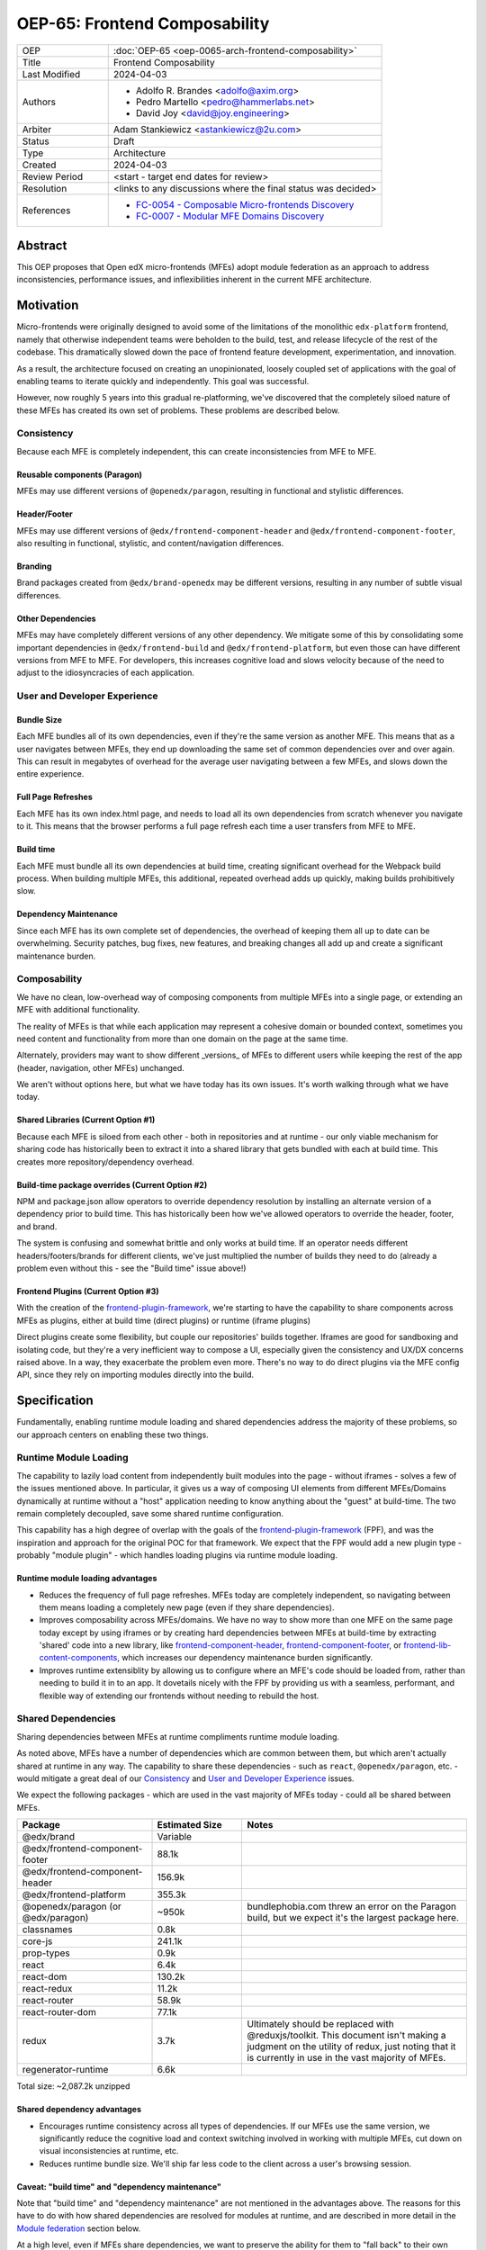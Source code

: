 OEP-65: Frontend Composability
##############################

.. list-table::
   :widths: 25 75

   * - OEP
     - :doc:`OEP-65 <oep-0065-arch-frontend-composability>`
   * - Title
     - Frontend Composability
   * - Last Modified
     - 2024-04-03
   * - Authors
     -
       * Adolfo R. Brandes <adolfo@axim.org>
       * Pedro Martello <pedro@hammerlabs.net>
       * David Joy <david@joy.engineering>
   * - Arbiter
     - Adam Stankiewicz <astankiewicz@2u.com>
   * - Status
     - Draft
   * - Type
     - Architecture
   * - Created
     - 2024-04-03
   * - Review Period
     - <start - target end dates for review>
   * - Resolution
     - <links to any discussions where the final status was decided>
   * - References
     -
       * `FC-0054 - Composable Micro-frontends Discovery <https://openedx.atlassian.net/wiki/spaces/COMM/pages/4063821827/FC-0054+-+Composable+Micro-frontends+Piral+Discovery>`_
       * `FC-0007 - Modular MFE Domains Discovery <https://openedx.atlassian.net/wiki/spaces/COMM/pages/3614900241/CLOSED+FC-0007+-+Modular+MFE+Domains+Discovery>`_


Abstract
********

This OEP proposes that Open edX micro-frontends (MFEs) adopt module federation as an approach to address inconsistencies, performance issues, and inflexibilities inherent in the current MFE architecture.

Motivation
**********

Micro-frontends were originally designed to avoid some of the limitations of the monolithic ``edx-platform`` frontend, namely that otherwise independent teams were beholden to the build, test, and release lifecycle of the rest of the codebase. This dramatically slowed down the pace of frontend feature development, experimentation, and innovation.

As a result, the architecture focused on creating an unopinionated, loosely coupled set of applications with the goal of enabling teams to iterate quickly and independently. This goal was successful.

However, now roughly 5 years into this gradual re-platforming, we've discovered that the completely siloed nature of these MFEs has created its own set of problems. These problems are described below.

Consistency
===========

Because each MFE is completely independent, this can create inconsistencies from MFE to MFE.

Reusable components (Paragon)
-----------------------------

MFEs may use different versions of ``@openedx/paragon``, resulting in functional and stylistic differences.

Header/Footer
-------------

MFEs may use different versions of ``@edx/frontend-component-header`` and ``@edx/frontend-component-footer``, also resulting in functional, stylistic, and content/navigation differences.

Branding
--------

Brand packages created from ``@edx/brand-openedx`` may be different versions, resulting in any number of subtle visual differences.

Other Dependencies
------------------

MFEs may have completely different versions of any other dependency. We mitigate some of this by consolidating some important dependencies in ``@edx/frontend-build`` and ``@edx/frontend-platform``, but even those can have different versions from MFE to MFE. For developers, this increases cognitive load and slows velocity because of the need to adjust to the idiosyncracies of each application.

User and Developer Experience
=============================

Bundle Size
-----------

Each MFE bundles all of its own dependencies, even if they're the same version as another MFE. This means that as a user navigates between MFEs, they end up downloading the same set of common dependencies over and over again. This can result in megabytes of overhead for the average user navigating between a few MFEs, and slows down the entire experience.

Full Page Refreshes
-------------------

Each MFE has its own index.html page, and needs to load all its own dependencies from scratch whenever you navigate to it. This means that the browser performs a full page refresh each time a user transfers from MFE to MFE.

Build time
----------

Each MFE must bundle all its own dependencies at build time, creating significant overhead for the Webpack build process. When building multiple MFEs, this additional, repeated overhead adds up quickly, making builds prohibitively slow.

Dependency Maintenance
----------------------

Since each MFE has its own complete set of dependencies, the overhead of keeping them all up to date can be overwhelming. Security patches, bug fixes, new features, and breaking changes all add up and create a significant maintenance burden.

Composability
=============

We have no clean, low-overhead way of composing components from multiple MFEs into a single page, or extending an MFE with additional functionality.

The reality of MFEs is that while each application may represent a cohesive domain or bounded context, sometimes you need content and functionality from more than one domain on the page at the same time.

Alternately, providers may want to show different _versions_ of MFEs to different users while keeping the rest of the app (header, navigation, other MFEs) unchanged.

We aren't without options here, but what we have today has its own issues. It's worth walking through what we have today.

Shared Libraries (Current Option #1)
------------------------------------

Because each MFE is siloed from each other - both in repositories and at runtime - our only viable mechanism for sharing code has historically been to extract it into a shared library that gets bundled with each at build time. This creates more repository/dependency overhead.

Build-time package overrides (Current Option #2)
------------------------------------------------

NPM and package.json allow operators to override dependency resolution by installing an alternate version of a dependency prior to build time. This has historically been how we've allowed operators to override the header, footer, and brand.

The system is confusing and somewhat brittle and only works at build time. If an operator needs different headers/footers/brands for different clients, we've just multiplied the number of builds they need to do (already a problem even without this - see the "Build time" issue above!)

Frontend Plugins (Current Option #3)
------------------------------------

With the creation of the `frontend-plugin-framework <https://github.com/openedx/frontend-plugin-framework>`_, we're starting to have the capability to share components across MFEs as plugins, either at build time (direct plugins) or runtime (iframe plugins)

Direct plugins create some flexibility, but couple our repositories' builds together. Iframes are good for sandboxing and isolating code, but they're a very inefficient way to compose a UI, especially given the consistency and UX/DX concerns raised above. In a way, they exacerbate the problem even more. There's no way to do direct plugins via the MFE config API, since they rely on importing modules directly into the build.

Specification
*************

Fundamentally, enabling runtime module loading and shared dependencies address the majority of these problems, so our approach centers on enabling these two things.

Runtime Module Loading
======================

The capability to lazily load content from independently built modules into the page - without iframes - solves a few of the issues mentioned above. In particular, it gives us a way of composing UI elements from different MFEs/Domains dynamically at runtime without a "host" application needing to know anything about the "guest" at build-time. The two remain completely decoupled, save some shared runtime configuration.

This capability has a high degree of overlap with the goals of the `frontend-plugin-framework <https://github.com/openedx/frontend-plugin-framework>`_ (FPF), and was the inspiration and approach for the original POC for that framework. We expect that the FPF would add a new plugin type - probably "module plugin" - which handles loading plugins via runtime module loading.

Runtime module loading advantages
---------------------------------

- Reduces the frequency of full page refreshes. MFEs today are completely independent, so navigating between them means loading a completely new page (even if they share dependencies).
- Improves composability across MFEs/domains. We have no way to show more than one MFE on the same page today except by using iframes or by creating hard dependencies between MFEs at build-time by extracting 'shared' code into a new library, like `frontend-component-header <https://github.com/openedx/frontend-component-header>`_, `frontend-component-footer <https://github.com/openedx/frontend-component-footer>`_, or `frontend-lib-content-components <https://github.com/openedx/frontend-lib-content-components>`_, which increases our dependency maintenance burden significantly.
- Improves runtime extensiblity by allowing us to configure where an MFE's code should be loaded from, rather than needing to build it in to an app. It dovetails nicely with the FPF by providing us with a seamless, performant, and flexible way of extending our frontends without needing to rebuild the host.

Shared Dependencies
===================

Sharing dependencies between MFEs at runtime compliments runtime module loading.

As noted above, MFEs have a number of dependencies which are common between them, but which aren't actually shared at runtime in any way. The capability to share these dependencies - such as ``react``, ``@openedx/paragon``, etc. - would mitigate a great deal of our `Consistency`_ and `User and Developer Experience`_ issues.

We expect the following packages - which are used in the vast majority of MFEs today - could all be shared between MFEs.

.. list-table::
   :widths: 30 20 50

   * - **Package**
     - **Estimated Size**
     - **Notes**
   * - @edx/brand
     - Variable
     -
   * - @edx/frontend-component-footer
     - 88.1k
     -
   * - @edx/frontend-component-header
     - 156.9k
     -
   * - @edx/frontend-platform
     - 355.3k
     -
   * - @openedx/paragon (or @edx/paragon)
     - ~950k
     - bundlephobia.com threw an error on the Paragon build, but we expect it's the largest package here.
   * - classnames
     - 0.8k
     -
   * - core-js
     - 241.1k
     -
   * - prop-types
     - 0.9k
     -
   * - react
     - 6.4k
     -
   * - react-dom
     - 130.2k
     -
   * - react-redux
     - 11.2k
     -
   * - react-router
     - 58.9k
     -
   * - react-router-dom
     - 77.1k
     -
   * - redux
     - 3.7k
     - Ultimately should be replaced with @reduxjs/toolkit. This document isn't making a judgment on the utility of redux, just noting that it is currently in use in the vast majority of MFEs.
   * - regenerator-runtime
     - 6.6k
     -

Total size: ~2,087.2k unzipped

Shared dependency advantages
----------------------------

- Encourages runtime consistency across all types of dependencies. If our MFEs use the same version, we significantly reduce the cognitive load and context switching involved in working with multiple MFEs, cut down on visual inconsistencies at runtime, etc.
- Reduces runtime bundle size. We'll ship far less code to the client across a user's browsing session.

Caveat: "build time" and "dependency maintenance"
-------------------------------------------------

Note that "build time" and "dependency maintenance" are not mentioned in the advantages above.  The reasons for this have to do with how shared dependencies are resolved for modules at runtime, and are described in more detail in the `Module federation`_ section below.

At a high level, even if MFEs share dependencies, we want to preserve the ability for them to "fall back" to their own version of a shared dependency if a version already loaded on the page is incompatible with their own.  To do this, each MFE builds and deploys its own version of all its dependencies in case dependency resolution determines they're needed.

This means their build has to take time to bundle them, and the repository still needs the dependencies present in the package.json file.  Sharing dependencies doesn't help us much w/r/t build time and dependency maintenance.

Approach
========

We intend to enable runtime module loading and shared dependencies via `Webpack module federation <https://webpack.js.org/concepts/module-federation>`_. More information on module federation beyond its webpack implementation can be found on its `dedicated site at module-federation.io <https://module-federation.io/>`_.

Further, we believe that we also need an approach to maintaining and enforcing dependency consistency across MFEs to realize the benefits of shared dependencies. MFEs need a compatible version of the shared dependency to be available, otherwise they need to fall back to their own version. The process, tooling, and/or code organization necessary to provide that consistency is not something module federation can help with and needs to be addressed separately.

Module Federation
-----------------

Module federation is implemented as a `plugin for Webpack <https://webpack.js.org/plugins/module-federation-plugin/>`_ that enables micro-frontends to be composed into the same page at runtime even if they're built separately and independently deployed. The pieces being composed are "modules". It lets us configure which dependencies should be shared between modules on a page and what modules a particular frontend exposes to be loaded by other frontends.

If two modules require incompatible versions of a shared dependency, the second one loaded can fall back to loading a version it's compatible with from its own build. (see the link in step #4 below for details.)

In terms of Open edX MFEs, this means:

1. MFEs can continue to be built independently.
2. The Webpack build will include a manifest of which sub-modules the MFE provides at runtime.
3. ``@edx/frontend-build`` will specify - through its Webpack configs - a common set of shared dependencies to be used at runtime by all MFEs.
4. Webpack will intelligently resolve those dependencies at runtime, `taking into account each module's specific version requirements <https://www.angulararchitects.io/en/blog/getting-out-of-version-mismatch-hell-with-module-federation>`_.
5. MFEs can dynamically load modules from other MFEs at runtime with Webpack handling hooking them up to the right dependencies.

Because we already use Webpack, the work to add the ModuleFederationPlugin to our configurations is small and uninvasive (see proof of concept in the `Reference Implementation`_ section below).

Maintaining Dependency Consistency
----------------------------------

This proposal fundamentally changes how we work with MFE dependencies, and will require us to adopt a more rigorous approach to ensuring dependency consistency and compatiblity. That consistency doesn't come for free just by adopting shared dependencies at runtime: independent codebases will need to be kept in sync.

We expect that this may need to take a number of possible forms.

Process
^^^^^^^

We need to ensure maintainers and developers know what dependency versions to use, and when they need to upgrade to stay consistent. Open edX release documentation should include documentation of which frontend dependency versions are compatible with the release, likely pinned to a major version (i.e., React 17.x, Paragon 22.x, etc.)

We also need a process to migrate core repositories through breaking changes in third-party dependencies. Ideally follow the `Upgrade Project Runbook <https://openedx.atlassian.net/wiki/spaces/AC/pages/3660316693/Upgrade+Project+Runbook>`_.

Best Practices
^^^^^^^^^^^^^^

We need to ensure we minimize breaking changes in our own libraries (such as Paragon, the header, footer, frontend-platform, frontend-build, etc.) We suggest accomplishing this by:

- Creating new versions of components with breaking changes (``ButtonV2``, ``webpack.dev.config.v2.js``) rather than modifying existing ones.
- Leveraging the DEPR process for communication and removing old component versions
- Aligning that removal and the subsequent breaking changes with Open edX releases, and documenting it in their release notes.

Further, we could reduce the overhead of dependency maintenance and ensure MFEs stay up to date by pinning dependencies to major versions using ``^`` on versions in our package.json files.

Tooling
^^^^^^^

Maintainers and developers should be warned of incompatibilities created by their PRs, or outside the repository by another project (such as the shell).

This could take the form of Github tooling which notifies maintainers and developers that their frontend code has:

1. Drifted behind the compatible version of a shared dependency for a given Open edX release or the main branch.
2. Has upgraded beyond what is compatible with a given Open edX release or the main branch.

Code Organization
^^^^^^^^^^^^^^^^^

We propose creating a passthrough library of shared dependencies. MFEs would depend on this single library in its package.json rather than on individual shared dependencies. This library would be versioned in accordance with the `Best Practices`_ suggestions above, meaning that breaking changes would be minimized and dependencies would be pinned to major versions via ``^`` on version numbers. Its version manifest would be the source of the version numbers for the `Process`_ and `Tooling`_ suggestions.

To minimize impact on our MFEs, this library may need to be supported with some build-time configuration in Webpack that aliases its passthrough imports to their original package names. This would let us continue to write:

  ``import React from 'react';``

Instead of having to write something like:

  ``import React from '@openedx/<passthrough library name>/react';``

or:

  ``import { React } from '@openedx/<passthrough library name>';``

Out of Scope
============

There are a few important - but tangental - concerns which are considered out of scope for this OEP and its resulting reference implementation.

- Implementation details of how module federation would be added in the frontend-plugin-framework.
- How Tutor and other distributions will need to change to adopt module federation.
- Opinions on which dependencies we should adopt going forward (such as redux or other state management solutions)

Rationale
*********

The majority of the concerns expressed in the Motivation section revolve around a lack of shared dependencies and the way in which MFEs are currently siloed from each other, preventing us from creating a more seamless, cohesive experience.

Module federation specifically addresses these use cases exactly. It's right-sized to the problem at hand, can be accomplished with a minimum of impact on our existing MFEs, and can be done in a backwards compatible way (more on that below).

An approach to maintaining dependency consistency is essential to realize the benefits of sharing dependencies, or we've accomplished very little even though we've added the capability. An approach to providing this consistency is not a prerequisite for implementing module federation, to be clear, but the `success` of module federation is tightly coupled to it.

Backward Compatibility
**********************

We intend to maintain backwards compatibility while migrating to using module federation. We can do this by creating a separate set of Webpack configurations in ``@edx/frontend-build`` and separate build targets in converted MFEs; the footprint of module federation on "guest" MFEs is very small, requiring virtually no code changes in the application itself, and a few additional configuration options in the MFE's Webpack config to identify exposed components.

Ultimately MFEs will no longer be responsible for initializing frontend-platform or rendering the header and footer. We will follow the DEPR process for retiring this code in MFEs once (and if) we make the module federation architecture required.

In the interim, MFEs will have both a webpack configuration that exposes modules for consumption by other hosts as alternate entry points (to use Webpack parlance) _and_ the primary entry point which initializes frontend platform and loads the header/footer. Early POC testing indicates this won't be a problem.

Reference Implementation
************************

A proof of concept has already been created demonstrating how Webpack module federation works with two Open edX micro-frontends based on the frontend-template-application. The POC has several shared libraries (``react``, ``react-dom``, and ``@openedx/paragon``), and loads a React component module from a guest MFE into the page of a host MFE. It supports hot module replacement during development, and runs on the two MFEs' `webpack-dev-server` instances.

The POC repositories can be found here:

- `frontend-app-mf-host <https://github.com/davidjoy/frontend-app-mf-host>`_
- `frontend-app-mf-guest <https://github.com/davidjoy/frontend-app-mf-guest>`_

Proposed MFE Architecture
=========================

.. image:: oep-0065/proposed-mfe-architecture.png

MFEs and Modules
----------------

Each of our MFEs will export a set of one or more modules that can be loaded by other MFEs. For instance, ``frontend-app-profile`` would likely export the ``ProfilePage`` component. Other MFEs may export their own pages, or perhaps plugins/widgets/components to be loaded by the `frontend-plugin-framework <https://github.com/openedx/frontend-plugin-framework>`_ via a "module" plugin type based on this implementation.

Hosts and Guests
----------------

MFEs become either "hosts" or "guests" or both. A host is an MFE that loads runtime modules from a guest. A guest may itself act as a host to modules from another guest.

Shell MFE
---------

We will create a new "shell" MFE to act as the top-level host for all other MFEs. It is exclusively responsible for:

- Initializing the application via ``@edx/frontend-platform``.
- Loading the base, expected version of all our shared dependencies.
- Rendering the "layout" of the application, including the header and footer.
- Loading the brand.

Like other hosts, it is also responsible for:

- Loading all the manifests from the "guest" MFEs it intends to load.
- Using module federation to load the guest MFEs on demand.

Guest MFEs (not the shell)
--------------------------

Guest MFEs that require a version of a shared dependency that's incompatible with the shell's version may load their own, provided that dependency isn't a singleton (like ``react`` or ``@edx/frontend-platform``). Singletons may only be loaded once because they break if they're loaded more than once on a single page.

Guests loading their own versions of shared dependencies degrades the performance and experience of end users. MFE authors should endeavor to use dependencies compatible with the version loaded by the shell. If we use a passthrough library of shared dependencies, this becomes easier.

Converting the POC to a reference implementation
================================================

To convert this POC into a reference implementation, we need to minimally:

- Create a new "shell" micro-frontend to be the top-level "host" for all our other micro-frontends.
- Create module federation-based development and production Webpack configurations in ``@edx/frontend-build``.
- Modify the Webpack configuration to share the complete list of shared dependencies from the shell.
- Pick an existing MFE (or two) to convert to use module federation. Add build targets to these "guest" micro-frontends that can be used to build them in module-federation mode.
- Extend the Webpack configuration in the MFEs by defining what modules each "guest" MFE exports.  We suggest that the package.json `exports <https://nodejs.org/api/packages.html#subpath-exports>`_ field be used to codify this list of exports, and that Webpack pull it in from package.json to configure ``ModuleFederationPlugin``.  The format appears to be the same.
- Give "guest" MFEs a way of seeing their own config, since they'll be getting ``@edx/frontend-platform`` as a shared dependency from the shell, and won't be initializing it themselves.

Secondary concerns include:

- Ensuring nested dynamic modules work correctly.
- Ensuring static assets load properly in guest modules.
- DEPR process around the migration.
- Documentation on how to convert an MFE to use module federation and the shell.
- The default configuration for loading "core" MFEs.
- Documentation on how to do development
- A decision on whether we use the MFE config API, env.config.js, both, or something else to supply the module federation configuration, whether it's one big combined document or whether each MFE has its own.
- How we sandbox and put error boundaries around dynamically loaded modules.
- Whether we create a central global state store, and whether that's redux.
- Whether we need an eventing system for inter-MFE communication.
- How we manage breaking dependency changes across MFEs.

Rejected Alternatives
*********************

Piral
=====

A prior iteration of this OEP and discovery effort (FC-0007) came to the conclusion that we should adopt Piral, a comprehensive micro-frontend web framework, to address our concerns with the Open edX micro-frontend architecture.

After further investigation and review of our stated pains, observed deficiencies, hopes, and vision for Open edx micro-frontends, we chose to adjust course away from Piral. Piral solves runtime module loading and shared dependencies in a similar way to Webpack module federation - and can in fact use it internally - but does so in a more proprietary, opinionated, and opaque way, adding additional layers/wrappers around it. While Webpack is one of many bundlers available, it's also the defacto standard against which others are judged, and has wide industry adoption. Webpack module federation is a standard approach for composing frontends.

Piral is an impressive piece of software, built primarily by one individual, trying to solve a much broader problem than we have. Because of this, it brings along with it a great deal of complexity that we don't need and already have solutions for. Piral aims to be a complete toolkit for building web applications, including authentication, plugins, its own global state mechanism, extensions that provide ready-made UI components, etc.

We need a mechanism to provide shared dependencies and composable frontends that can fit in with our existing ecosystem. Adopting Piral would likely involve significant refactoring of existing MFEs to fit into its framework and to turn them into "pilets", which locks us in to the Piral way of doing things.

It feels like our needs more closely align with the narrower scope of module federation, and that it's a more right-sized solution to our architectural problems.

Combining MFEs into 2-3 monoliths
=================================

Folding our micro-frontends together into a few larger frontends (LMS and Studio, for instance) solves our need for shared dependencies in a different way - it just shares all the code so there's one set of dependencies for all of it. We could continue to rely on frontend-plugin-framework for cross-domain plugins, but "plugins" within the larger domain become a simple import from another part of the application.

This approach was abandoned because we still believe that MFE independence is a core need for our platform, and we can't go back to a few monolithic frontends.

Combining MFEs into a monorepo
==============================

A monorepo would co-locate all of our core MFEs and libraries (``@openedx/paragon``, ``@edx/frontend-platform``, ``@edx/frontend-component-header``, ``@edx/frontend-component-footer``, etc.) in the same repository, but maintain their independent release and deployment cycles. We believe this would help us more readily keep consistent dependency versions across MFEs. But it would also introduce a layer of complexity to our code organization and be a highly invasive way of solving our dependency consistency issues, as we'd have to move all of our core frontend code into a new repository.

Further, it wouldn't solve our consistency problems for anyone working with a non-core MFE or library. We want to create parity between the process for core and non-core repositories to ensure our approach is serving everyone's needs, not just maintainers of core repositories.

We acknowledge that there are benefits here, but believe that it's more work than it's worth, is only a partial solution, and we have less complex options available to us.

Doing Nothing
=============

We feel that the siloing of micro-frontends, the proliferation of dependencies, the difficulty of extending our platform, and the toil of ongoing maintenance is untenable. This requires us to act to improve the approachability of our frontend architecture; it's not good enough yet.

Appendix A: How Module Federation Works
***************************************

Without reproducing the details of Webpack's module federation documentation, effectively the following steps occur:

- A host application is provided a list of remote entry points, either through build-time configuration or via an API request to a runtime configuration service (like the MFE config API).
- Each guest application has a "remote entry" JavaScript file which acts as a manifest of the modules that application exposes, each of which is its own JavaScript file. The guest's versions of all of its dependencies are also present in the manifest.
- The host application loads those remote entry points as scripts to the document's <head> tag for later use.
- To load a module, the host application loads the module's JavaScript file based on the URL in the remote entry file, and Webpack's runtime provides that module with any shared dependencies already loaded in the host application.
- If the Webpack runtime can't reconcile the version of a dependency needed by a guest module with those already loaded, it will use the remote entry manifest to load the guest's version as well.

Change History
**************

2024-04-03
==========

* Document created

2024-04-04
==========

* `Pull request #575 <https://github.com/openedx/open-edx-proposals/pull/575>`_
* Adding an arbiter.
* Light editing for punctuation and clarity
* Adding another use case for composability.
* Adding build-time package overrides as a composability option.
* Adding more details to the reference implementation section.

2024-04-09
==========

* Rewriting and clarifying the Specification section. Simplifying language around Webpack module federation and adding a variety of links out to external resources.
* Adding specific recommendations for Maintaining Dependency Consistency.  Also adding it to the Rationale.
* Rewriting the section on why "build time" and "dependency maintenance" aren't improved by adding shared dependencies.
* Adding monorepos to the Rejected Alternatives section.
* Adding a sub-section on Proposed MFE Architecture to the Reference Implementation section.
* Adding a link to the Upgrade Project Runbook.

2024-04-10
==========

* Adding references to the discovery projects for this OEP: FC-0054 and FC-0007.
* Adding a diagram of the proposed MFE architecture.
